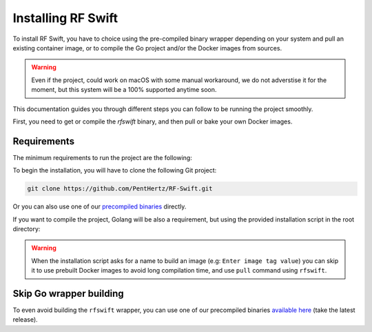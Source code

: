 .. _rfswift_install:

Installing RF Swift
===================

To install RF Swift, you have to choice using the pre-compiled binary wrapper depending on your system and pull an existing container image, or to compile the Go project and/or the Docker images from sources.

.. warning::

 	Even if the project, could work on macOS with some manual workaround, we do not adverstise it for the moment, but this system will be a 100% supported anytime soon.

This documentation guides you through different steps you can follow to be running the project smoothly.

First, you need to get or compile the `rfswift` binary, and then pull or bake your own Docker images.

Requirements
------------

The minimum requirements to run the project are the following:


..  tabs::

    ..  group-tab:: Linux

        Docker is needed at least to run RF Swift containers. It can be directly your prefered package manager, such as APT or installed manually.

        .. tip::

           From Linux systems, Docker can be installed quickly and easily with the following command-line:

           .. code-block:: bash

              curl -fsSL "https://get.docker.com/" | sh


    ..  group-tab:: macOS

        .. warning::

            This system will be soon supported at 100%

    ..  group-tab:: Windows

		*  `Docker Desktop <https://docs.docker.com/desktop/install/windows-install/>`__ to run container
		* `usbipd <https://learn.microsoft.com/en-us/windows/wsl/connect-usb>`__ to bind USB devices to the host
		* For programs using PulseAudio, follow steps in the following `pulseaudio page <https://www.linuxuprising.com/2021/03/how-to-get-sound-pulseaudio-to-work-on.html>`_ using `new binaries here <https://pgaskin.net/pulseaudio-win32/>`_.


		.. warning::

			Make sure Docker Desktop runs in `WSL2 <https://docs.docker.com/desktop/wsl/#enabling-docker-support-in-wsl-2-distros>`__.


To begin the installation, you will have to clone the following Git project:

.. code-block:: bash

	git clone https://github.com/PentHertz/RF-Swift.git


Or you can also use one of our `precompiled binaries <https://github.com/PentHertz/RF-Swift/tags>`_ directly.


If you want to compile the project, Golang will be also a requirement, but using the provided installation script in the root directory:

..  tabs::

    ..  group-tab:: Linux

		.. code-block:: bash

			./build.sh 
			[+] Installing Go
			...
			[+] Building RF Switch Go Project
			...


    ..  group-tab:: macOS

        .. warning::

            This system will be soon supported at 100%

    ..  group-tab:: Windows

		.. code-block:: bash
		
			build-windows.bat
			[+] Installing Go
			...
			[+] Building RF Switch Go Project
			...

.. warning::

	When the installation script asks for a name to build an image (e.g: ``Enter image tag value``) you can skip it to use prebuilt Docker images to avoid long compilation time, and use ``pull`` command using ``rfswift``.


Skip Go wrapper building
-------------------------

To even avoid building the ``rfswift`` wrapper, you can use one of our precompiled binaries `available here <https://github.com/PentHertz/RF-Swift/tags>`_ (take the latest release).